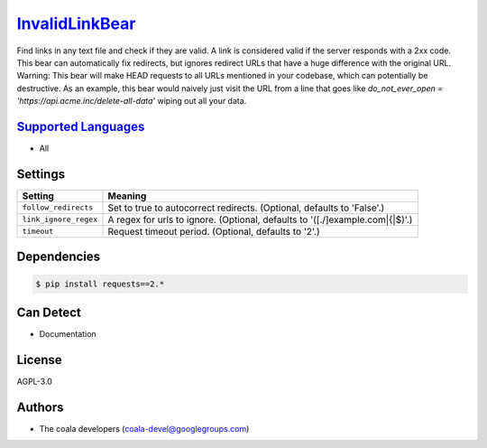 `InvalidLinkBear <https://github.com/coala-analyzer/coala-bears/tree/master/bears/general/InvalidLinkBear.py>`_
===================

Find links in any text file and check if they are valid.
A link is considered valid if the server responds with a 2xx code.
This bear can automatically fix redirects, but ignores redirect URLs that have a huge difference with the original URL.
Warning: This bear will make HEAD requests to all URLs mentioned in your codebase, which can potentially be destructive. As an example, this bear would naively just visit the URL from a line that goes like `do_not_ever_open = 'https://api.acme.inc/delete-all-data'` wiping out all your data.

`Supported Languages <../README.rst>`_
-----

* All

Settings
--------

+------------------------+-----------------------------------------------------------+
| Setting                |  Meaning                                                  |
+========================+===========================================================+
|                        |                                                           |
| ``follow_redirects``   | Set to true to autocorrect redirects. (Optional, defaults |
|                        | to 'False'.)                                              |
|                        |                                                           |
+------------------------+-----------------------------------------------------------+
|                        |                                                           |
| ``link_ignore_regex``  | A regex for urls to ignore. (Optional, defaults to        |
|                        | '([.\/]example\.com|\{|\$)'.)                             |
|                        |                                                           |
+------------------------+-----------------------------------------------------------+
|                        |                                                           |
| ``timeout``            | Request timeout period. (Optional, defaults to '2'.)      +
|                        |                                                           |
+------------------------+-----------------------------------------------------------+


Dependencies
------------

.. code-block:: bash

    $ pip install requests==2.*



Can Detect
----------

* Documentation

License
-------

AGPL-3.0

Authors
-------

* The coala developers (coala-devel@googlegroups.com)
